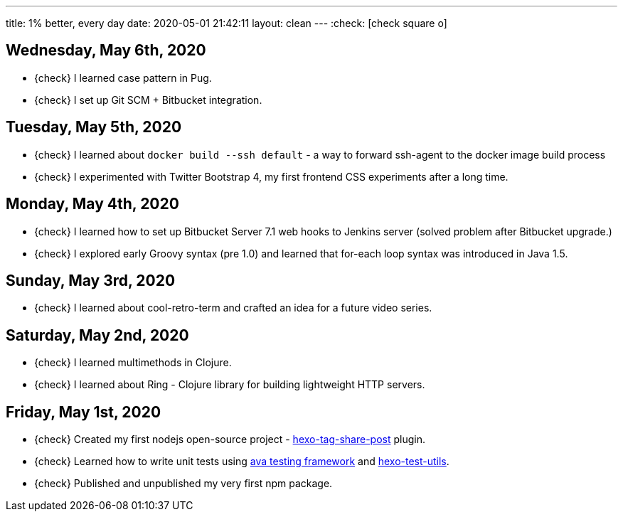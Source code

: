 ---
title: 1% better, every day
date: 2020-05-01 21:42:11
layout: clean
---
:check: icon:check-square-o[role="color-green"]

== Wednesday, May 6th, 2020

[.nobullets]
* {check} I learned case pattern in Pug.
* {check} I set up Git SCM + Bitbucket integration.

== Tuesday, May 5th, 2020

[.nobullets]
* {check} I learned about `docker build --ssh default` - a way to forward ssh-agent to the docker image build process
* {check} I experimented with Twitter Bootstrap 4, my first frontend CSS experiments after a long time.

== Monday, May 4th, 2020

[.nobullets]
* {check} I learned how to set up Bitbucket Server 7.1 web hooks to Jenkins server (solved problem after Bitbucket upgrade.)
* {check} I explored early Groovy syntax (pre 1.0) and learned that for-each loop syntax was introduced in Java 1.5.

== Sunday, May 3rd, 2020

[.nobullets]
* {check} I learned about cool-retro-term and crafted an idea for a future video series.

== Saturday, May 2nd, 2020

[.nobullets]
* {check} I learned multimethods in Clojure.
* {check} I learned about Ring - Clojure library for building lightweight HTTP servers.


== Friday, May 1st, 2020

[.nobullets]
:hexo-tag-share-post: https://github.com/wololock/hexo-tag-share-post
:avajs: https://github.com/avajs/ava
:hexo-test-utils: https://github.com/ertrzyiks/hexo-test-utils
* {check} Created my first nodejs open-source project - {hexo-tag-share-post}[hexo-tag-share-post] plugin.
* {check} Learned how to write unit tests using {avajs}[ava testing framework] and {hexo-test-utils}[hexo-test-utils].
* {check} Published and unpublished my very first npm package.